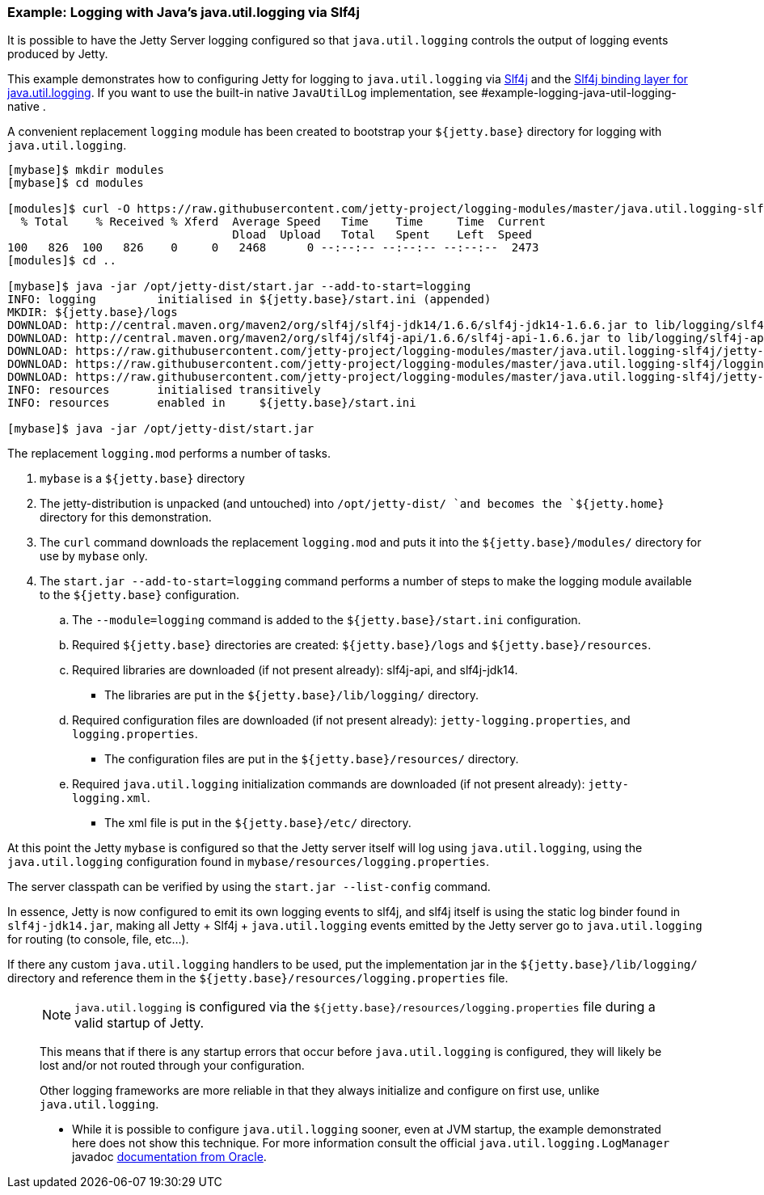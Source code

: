 //  ========================================================================
//  Copyright (c) 1995-2017 Mort Bay Consulting Pty. Ltd.
//  ========================================================================
//  All rights reserved. This program and the accompanying materials
//  are made available under the terms of the Eclipse Public License v1.0
//  and Apache License v2.0 which accompanies this distribution.
//
//      The Eclipse Public License is available at
//      http://www.eclipse.org/legal/epl-v10.html
//
//      The Apache License v2.0 is available at
//      http://www.opensource.org/licenses/apache2.0.php
//
//  You may elect to redistribute this code under either of these licenses.
//  ========================================================================

=== Example: Logging with Java's java.util.logging via Slf4j

It is possible to have the Jetty Server logging configured so that `java.util.logging` controls the output of logging events produced by Jetty.

This example demonstrates how to configuring Jetty for logging to `java.util.logging` via http://slf4j.org/manual.html[Slf4j] and the http://slf4j.org/manual.html#swapping[Slf4j binding layer for java.util.logging].
If you want to use the built-in native `JavaUtilLog` implementation, see #example-logging-java-util-logging-native .

A convenient replacement `logging` module has been created to bootstrap your `${jetty.base}` directory for logging with `java.util.logging`.

[source, screen, subs="{sub-order}"]
....
[mybase]$ mkdir modules
[mybase]$ cd modules

[modules]$ curl -O https://raw.githubusercontent.com/jetty-project/logging-modules/master/java.util.logging-slf4j/logging.mod
  % Total    % Received % Xferd  Average Speed   Time    Time     Time  Current
                                 Dload  Upload   Total   Spent    Left  Speed
100   826  100   826    0     0   2468      0 --:--:-- --:--:-- --:--:--  2473
[modules]$ cd ..

[mybase]$ java -jar /opt/jetty-dist/start.jar --add-to-start=logging
INFO: logging         initialised in ${jetty.base}/start.ini (appended)
MKDIR: ${jetty.base}/logs
DOWNLOAD: http://central.maven.org/maven2/org/slf4j/slf4j-jdk14/1.6.6/slf4j-jdk14-1.6.6.jar to lib/logging/slf4j-jdk14-1.6.6.jar
DOWNLOAD: http://central.maven.org/maven2/org/slf4j/slf4j-api/1.6.6/slf4j-api-1.6.6.jar to lib/logging/slf4j-api-1.6.6.jar
DOWNLOAD: https://raw.githubusercontent.com/jetty-project/logging-modules/master/java.util.logging-slf4j/jetty-logging.xml to etc/jetty-logging.xml
DOWNLOAD: https://raw.githubusercontent.com/jetty-project/logging-modules/master/java.util.logging-slf4j/logging.properties to resources/logging.properties
DOWNLOAD: https://raw.githubusercontent.com/jetty-project/logging-modules/master/java.util.logging-slf4j/jetty-logging.properties to resources/jetty-logging.properties
INFO: resources       initialised transitively
INFO: resources       enabled in     ${jetty.base}/start.ini

[mybase]$ java -jar /opt/jetty-dist/start.jar
....

The replacement `logging.mod` performs a number of tasks.

.  `mybase` is a `${jetty.base}` directory
.  The jetty-distribution is unpacked (and untouched) into `/opt/jetty-dist/ `and becomes the `${jetty.home}` directory for this demonstration.
.  The `curl` command downloads the replacement `logging.mod` and puts it into the `${jetty.base}/modules/` directory for use by `mybase` only.
.  The `start.jar --add-to-start=logging` command performs a number of steps to make the logging module available to the `${jetty.base}` configuration.
..  The `--module=logging` command is added to the `${jetty.base}/start.ini` configuration.
..  Required `${jetty.base}` directories are created: `${jetty.base}/logs` and `${jetty.base}/resources`.
..  Required libraries are downloaded (if not present already): slf4j-api, and slf4j-jdk14.
* The libraries are put in the `${jetty.base}/lib/logging/` directory.
..  Required configuration files are downloaded (if not present already): `jetty-logging.properties`, and `logging.properties`.
* The configuration files are put in the `${jetty.base}/resources/` directory.
..  Required `java.util.logging` initialization commands are downloaded (if not present already): `jetty-logging.xml`.
* The xml file is put in the `${jetty.base}/etc/` directory.

At this point the Jetty `mybase` is configured so that the Jetty server itself will log using `java.util.logging`, using the `java.util.logging` configuration found in `mybase/resources/logging.properties`.

The server classpath can be verified by using the `start.jar --list-config` command.

In essence, Jetty is now configured to emit its own logging events to slf4j, and slf4j itself is using the static log binder found in `slf4j-jdk14.jar`, making all Jetty + Slf4j + `java.util.logging` events emitted by the Jetty server go to `java.util.logging` for routing (to console, file, etc...).

If there any custom `java.util.logging` handlers to be used, put the implementation jar in the `${jetty.base}/lib/logging/` directory and reference them in the `${jetty.base}/resources/logging.properties` file.

____
[NOTE]
`java.util.logging` is configured via the `${jetty.base}/resources/logging.properties` file during a valid startup of Jetty.

This means that if there is any startup errors that occur before `java.util.logging` is configured, they will likely be lost and/or not routed through your configuration.

Other logging frameworks are more reliable in that they always initialize and configure on first use, unlike `java.util.logging`.

* While it is possible to configure `java.util.logging` sooner, even at JVM startup, the example demonstrated here does not show this technique.
For more information consult the official `java.util.logging.LogManager` javadoc http://docs.oracle.com/javase/7/docs/api/java/util/logging/LogManager.html[documentation from Oracle].
____
